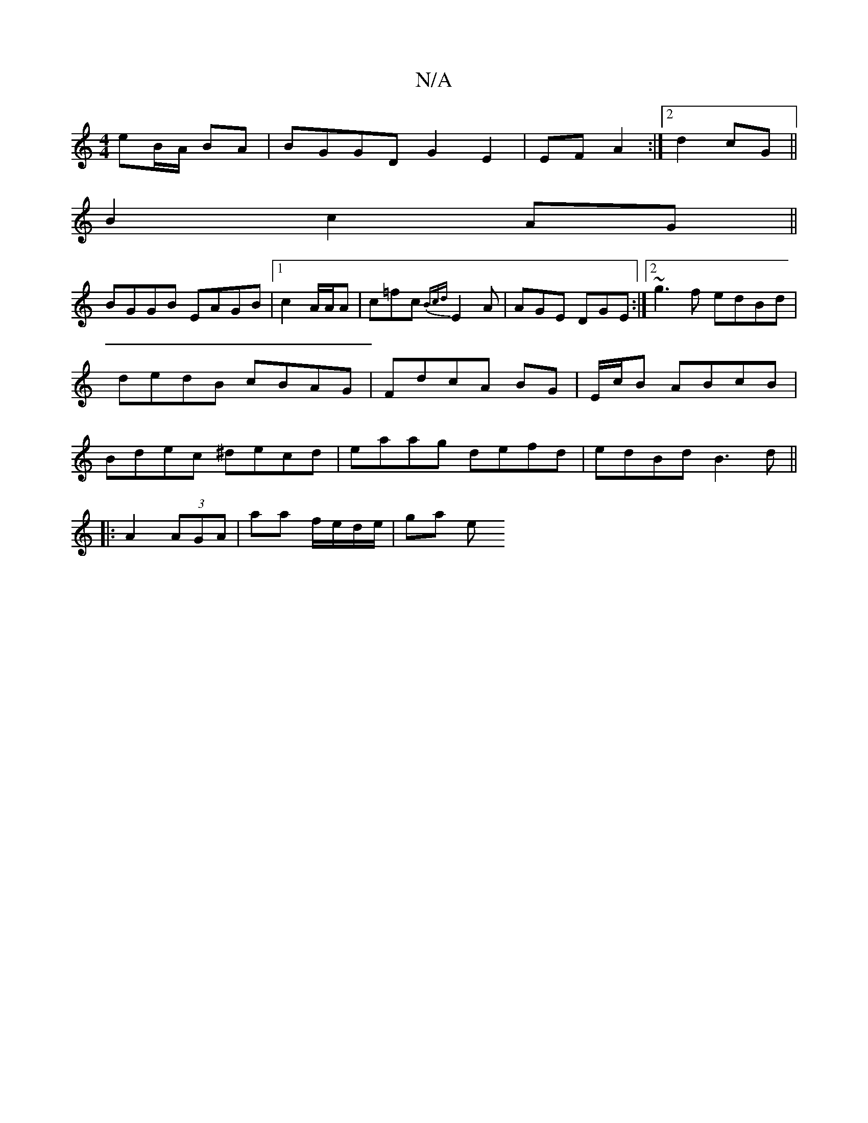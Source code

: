 X:1
T:N/A
M:4/4
R:N/A
K:Cmajor
 eB/A/ BA | BGGD G2 E2|EF A2:|2 d2 cG||
B2 c2 AG||
BGGB EAGB|1 c2 A/A/A | c=fc{Bcd}E2A|AGE DGE:|2 ~g3f edBd|dedB cBAG|FdcA BG|E/c/B ABcB|Bdec ^decd| eaag defd|edBd B3d ||
|:A2 (3AGA | aa f/e/d/e/|ga e